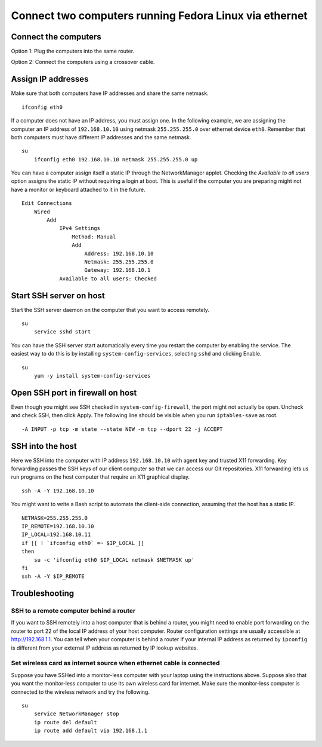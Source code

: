 Connect two computers running Fedora Linux via ethernet
=======================================================
Connect the computers
---------------------
Option 1: Plug the computers into the same router.

Option 2: Connect the computers using a crossover cable.


Assign IP addresses
-------------------
Make sure that both computers have IP addresses and share the same netmask.
::

    ifconfig eth0

If a computer does not have an IP address, you must assign one.  In the following example, we are assigning the computer an IP address of ``192.168.10.10`` using netmask ``255.255.255.0`` over ethernet device ``eth0``.  Remember that both computers must have different IP addresses and the same netmask.
::

    su
        ifconfig eth0 192.168.10.10 netmask 255.255.255.0 up

You can have a computer assign itself a static IP through the NetworkManager applet.  Checking the *Available to all users* option assigns the static IP without requiring a login at boot.  This is useful if the computer you are preparing might not have a monitor or keyboard attached to it in the future.
::

    Edit Connections 
        Wired 
            Add
                IPv4 Settings 
                    Method: Manual 
                    Add 
                        Address: 192.168.10.10 
                        Netmask: 255.255.255.0 
                        Gateway: 192.168.10.1
                Available to all users: Checked


Start SSH server on host
------------------------
Start the SSH server daemon on the computer that you want to access remotely.
::

    su
        service sshd start

You can have the SSH server start automatically every time you restart the computer by enabling the service.  The easiest way to do this is by installing ``system-config-services``, selecting ``sshd`` and clicking Enable.
::

    su
        yum -y install system-config-services


Open SSH port in firewall on host
---------------------------------
Even though you might see SSH checked in ``system-config-firewall``, the port might not actually be open.  Uncheck and check SSH, then click Apply.  The following line should be visible when you run ``iptables-save`` as root.
::

    -A INPUT -p tcp -m state --state NEW -m tcp --dport 22 -j ACCEPT 


SSH into the host
-----------------
Here we SSH into the computer with IP address ``192.168.10.10`` with agent key and trusted X11 forwarding.  Key forwarding passes the SSH keys of our client computer so that we can access our Git repositories.  X11 forwarding lets us run programs on the host computer that require an X11 graphical display.
::

    ssh -A -Y 192.168.10.10

You might want to write a Bash script to automate the client-side connection, assuming that the host has a static IP.
::

    NETMASK=255.255.255.0
    IP_REMOTE=192.168.10.10
    IP_LOCAL=192.168.10.11
    if [[ ! `ifconfig eth0` =~ $IP_LOCAL ]]
    then
        su -c 'ifconfig eth0 $IP_LOCAL netmask $NETMASK up'
    fi
    ssh -A -Y $IP_REMOTE


Troubleshooting
---------------
SSH to a remote computer behind a router
^^^^^^^^^^^^^^^^^^^^^^^^^^^^^^^^^^^^^^^^
If you want to SSH remotely into a host computer that is behind a router, you might need to enable port forwarding on the router to port 22 of the local IP address of your host computer.  Router configuration settings are usually accessible at http://192.168.1.1.  You can tell when your computer is behind a router if your internal IP address as returned by ``ipconfig`` is different from your external IP address as returned by IP lookup websites.


Set wireless card as internet source when ethernet cable is connected
^^^^^^^^^^^^^^^^^^^^^^^^^^^^^^^^^^^^^^^^^^^^^^^^^^^^^^^^^^^^^^^^^^^^^
Suppose you have SSHed into a monitor-less computer with your laptop using the instructions above.  Suppose also that you want the monitor-less computer to use its own wireless card for internet.  Make sure the monitor-less computer is connected to the wireless network and try the following.
::

    su
        service NetworkManager stop
        ip route del default
        ip route add default via 192.168.1.1
